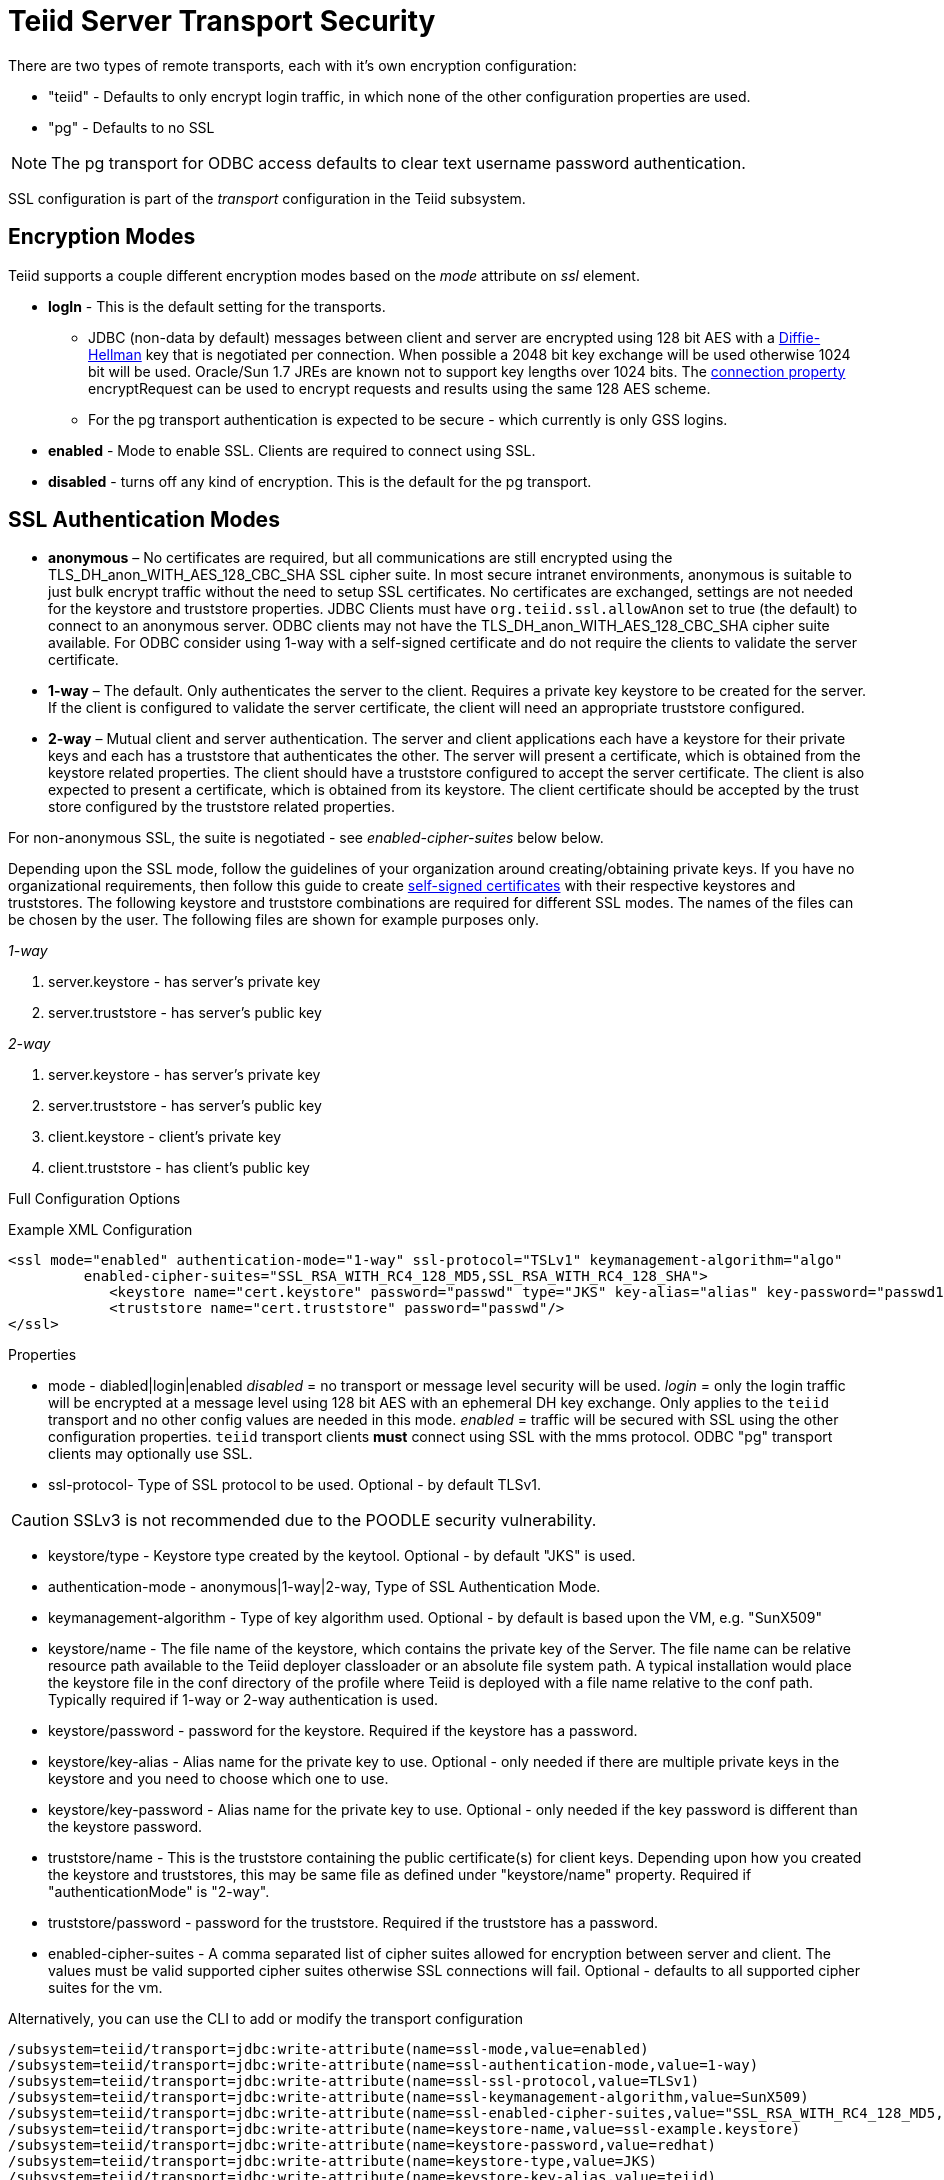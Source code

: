 = Teiid Server Transport Security 

There are two types of remote transports, each with it’s own encryption configuration:

* "teiid" - Defaults to only encrypt login traffic, in which none of the other configuration properties are used.
* "pg" - Defaults to no SSL

NOTE: The pg transport for ODBC access defaults to clear text username password authentication.

SSL configuration is part of the _transport_ configuration in the Teiid subsystem.

== Encryption Modes

Teiid supports a couple different encryption modes based on the _mode_ attribute on _ssl_ element.

* *logIn* - This is the default setting for the transports.
** JDBC (non-data by default) messages between client and server are encrypted using 128 bit AES with a http://en.wikipedia.org/wiki/Diffie-Hellman_key_exchange[Diffie-Hellman] key that is negotiated per connection. When possible a 2048 bit key exchange will be used otherwise 1024 bit will be used. Oracle/Sun 1.7 JREs are known not to support key lengths over 1024 bits. The link:../client-dev/Driver_Connection.adoc[connection property] encryptRequest can be used to encrypt requests and results using the same 128 AES scheme.
** For the pg transport authentication is expected to be secure - which currently is only GSS logins.

* *enabled* - Mode to enable SSL. Clients are required to connect using SSL.

* *disabled* - turns off any kind of encryption. This is the default for the pg transport.

== SSL Authentication Modes

* *anonymous* – No certificates are required, but all communications are still encrypted using the TLS_DH_anon_WITH_AES_128_CBC_SHA SSL cipher suite. In most secure intranet environments, anonymous is suitable to just bulk encrypt traffic without the need to setup SSL certificates. No certificates are exchanged, settings are not needed for the keystore and truststore properties. JDBC Clients must have `org.teiid.ssl.allowAnon` set to true (the default) to connect to an anonymous server.  ODBC clients may not have the TLS_DH_anon_WITH_AES_128_CBC_SHA cipher suite available.  For ODBC consider using 1-way with a self-signed certificate and do not require the clients to validate the server certificate. 

* *1-way* – The default.  Only authenticates the server to the client. Requires a private key keystore to be created for the server.  If the client is configured to validate the server certificate, the client will need an appropriate truststore configured.

* *2-way* – Mutual client and server authentication. The server and client applications each have a keystore for their private keys and each has a truststore that authenticates the other. The server will present a certificate, which is obtained from the keystore related properties. The client should have a truststore configured to accept the server certificate. The client is also expected to present a certificate, which is obtained from its keystore. The client certificate should be accepted by the trust store configured by the truststore related properties.

For non-anonymous SSL, the suite is negotiated - see _enabled-cipher-suites_ below below.

Depending upon the SSL mode, follow the guidelines of your organization around creating/obtaining private keys. If you have no organizational requirements, then follow this guide to create
link:Generating_Self_Signed_Certificates.adoc[self-signed certificates] with their respective keystores and truststores. The following keystore and truststore combinations are required for different SSL modes. The names of the files can be chosen by the user. The following files are shown for example purposes only.

_1-way_

1.  server.keystore - has server’s private key
2.  server.truststore - has server’s public key

_2-way_

1.  server.keystore - has server’s private key
2.  server.truststore - has server’s public key
3.  client.keystore - client’s private key
4.  client.truststore - has client’s public key

Full Configuration Options

[source,xml]
.Example XML Configuration
----
<ssl mode="enabled" authentication-mode="1-way" ssl-protocol="TSLv1" keymanagement-algorithm="algo"
         enabled-cipher-suites="SSL_RSA_WITH_RC4_128_MD5,SSL_RSA_WITH_RC4_128_SHA">
            <keystore name="cert.keystore" password="passwd" type="JKS" key-alias="alias" key-password="passwd1"/>
            <truststore name="cert.truststore" password="passwd"/>
</ssl>
----

Properties

* mode - diabled|login|enabled _disabled_ = no transport or message level security will be used. _login_ = only the login traffic will be encrypted at a message level using 128 bit AES with an ephemeral DH key exchange. Only applies to the `teiid` transport and no other config values are needed in this mode. _enabled_ = traffic will be secured with SSL using the other configuration properties. `teiid` transport clients *must* connect using SSL with the mms protocol. ODBC "pg" transport clients may optionally use SSL.

* ssl-protocol- Type of SSL protocol to be used. Optional - by default TLSv1.

CAUTION: SSLv3 is not recommended due to the POODLE security vulnerability.

* keystore/type - Keystore type created by the keytool. Optional - by default "JKS" is used.

* authentication-mode - anonymous|1-way|2-way, Type of SSL Authentication Mode.

* keymanagement-algorithm - Type of key algorithm used. Optional - by default is based upon the VM, e.g. "SunX509"

* keystore/name - The file name of the keystore, which contains the private key of the Server. The file name can be relative resource path available to the Teiid deployer classloader or an absolute file system path. A typical installation would place the keystore file in the conf directory of the profile where Teiid is deployed with a file name relative to the conf path. Typically required if 1-way or 2-way authentication is used.

* keystore/password - password for the keystore. Required if the keystore has a password.

* keystore/key-alias - Alias name for the private key to use. Optional - only needed if there are multiple private keys in the keystore and you need to choose which one to use.

* keystore/key-password - Alias name for the private key to use. Optional - only needed if the key password is different than the keystore password.

* truststore/name - This is the truststore containing the public certificate(s) for client keys. Depending upon how you created the keystore and truststores, this may be same file as defined under "keystore/name" property. Required if "authenticationMode" is "2-way".

* truststore/password - password for the truststore. Required if the truststore has a password.

* enabled-cipher-suites - A comma separated list of cipher suites allowed for encryption between server and client. The values must be valid supported cipher suites otherwise SSL connections will fail. Optional - defaults to all supported cipher suites for the vm.

Alternatively, you can use the CLI to add or modify the transport configuration

----
/subsystem=teiid/transport=jdbc:write-attribute(name=ssl-mode,value=enabled)
/subsystem=teiid/transport=jdbc:write-attribute(name=ssl-authentication-mode,value=1-way)
/subsystem=teiid/transport=jdbc:write-attribute(name=ssl-ssl-protocol,value=TLSv1)
/subsystem=teiid/transport=jdbc:write-attribute(name=ssl-keymanagement-algorithm,value=SunX509)
/subsystem=teiid/transport=jdbc:write-attribute(name=ssl-enabled-cipher-suites,value="SSL_RSA_WITH_RC4_128_MD5,SSL_RSA_WITH_RC4_128_SHA")
/subsystem=teiid/transport=jdbc:write-attribute(name=keystore-name,value=ssl-example.keystore)
/subsystem=teiid/transport=jdbc:write-attribute(name=keystore-password,value=redhat)
/subsystem=teiid/transport=jdbc:write-attribute(name=keystore-type,value=JKS)
/subsystem=teiid/transport=jdbc:write-attribute(name=keystore-key-alias,value=teiid)
/subsystem=teiid/transport=jdbc:write-attribute(name=keystore-key-password,value=redhat)
/subsystem=teiid/transport=jdbc:write-attribute(name=truststore-name,value=ssl-example.truststore)
/subsystem=teiid/transport=jdbc:write-attribute(name=truststore-password,value=redhat)
----

NOTE: If you do not like to leave clear text passwords in the configuration file, then you can use JBoss AS vault mechanism for storing the keystore and truststore passwords. Use the directions defined here https://community.jboss.org/docs/DOC-17248[https://community.jboss.org/docs/DOC-17248]

== Encryption Strength

Both anonymous SSL and login only (JDBC specific) encryption are configured to use 128 bit AES encryption by default. By default 1-way and 2-way SSL allow for cipher suite negotiation based upon the default cipher suites supported by the respective Java platforms of the client and server. Users can restrict the cipher suites used by specifying the _enabled-cipher-suites_ property above in the SSL configuration.

== Examples

* https://developer.jboss.org/docs/DOC-55352[1-way ssl authentication mode]

